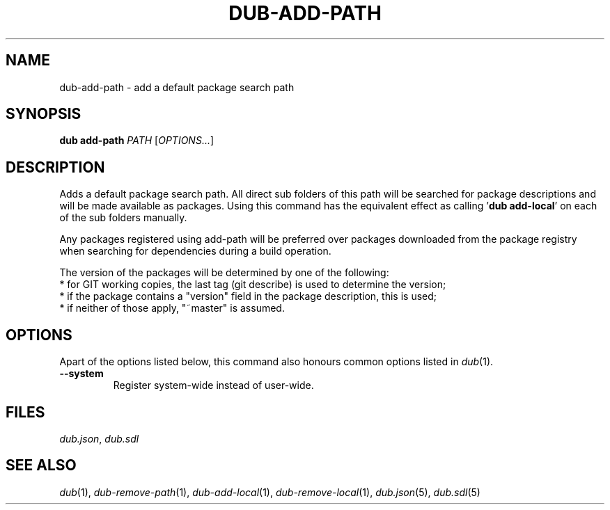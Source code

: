 
.TH DUB-ADD-PATH "1"

.SH NAME

dub\-add\-path \- add a default package search path

.SH SYNOPSIS

.B dub add\-path
.I PATH
[\fIOPTIONS\&.\&.\&.\fR]

.SH DESCRIPTION

Adds a default package search path\&. All direct sub folders of this path will
be searched for package descriptions and will be made available as packages\&.
Using this command has the equivalent effect as calling '\fBdub add\-local\fR'
on each of the sub folders manually\&.

Any packages registered using add\-path will be preferred over packages
downloaded from the package registry when searching for dependencies during a
build operation\&.

The version of the packages will be determined by one of the following:
.nf
* for GIT working copies, the last tag (git describe) is used to determine the version;
* if the package contains a "version" field in the package description, this is used;
* if neither of those apply, "~master" is assumed\&.
.fi

.SH OPTIONS

Apart of the options listed below, this command also honours common options 
listed in \fIdub\fR(1)\&.

.TP
.B \-\-system
Register system\-wide instead of user\-wide\&.

.SH FILES

\fIdub\&.json\fR, \fIdub\&.sdl\fR

.SH SEE ALSO

\fIdub\fR(1),  \fIdub\-remove\-path\fR(1), \fIdub\-add\-local\fR(1),
\fIdub\-remove\-local\fR(1), \fIdub\&.json\fR(5), \fIdub\&.sdl\fR(5)
